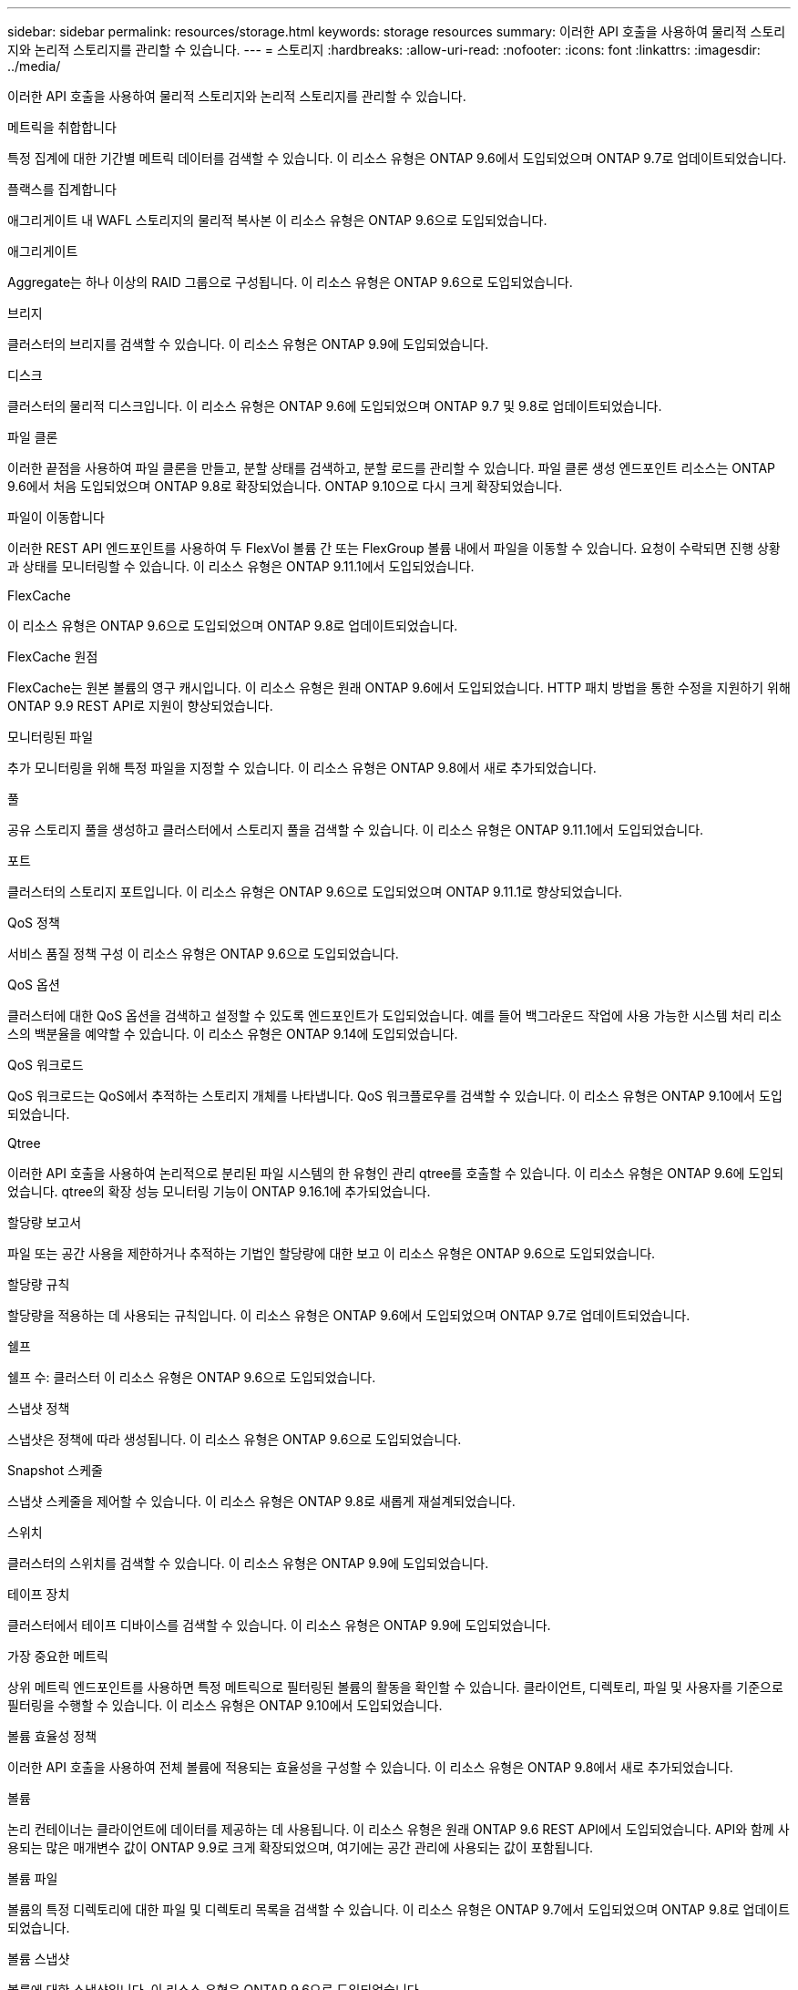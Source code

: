 ---
sidebar: sidebar 
permalink: resources/storage.html 
keywords: storage resources 
summary: 이러한 API 호출을 사용하여 물리적 스토리지와 논리적 스토리지를 관리할 수 있습니다. 
---
= 스토리지
:hardbreaks:
:allow-uri-read: 
:nofooter: 
:icons: font
:linkattrs: 
:imagesdir: ../media/


[role="lead"]
이러한 API 호출을 사용하여 물리적 스토리지와 논리적 스토리지를 관리할 수 있습니다.

.메트릭을 취합합니다
특정 집계에 대한 기간별 메트릭 데이터를 검색할 수 있습니다. 이 리소스 유형은 ONTAP 9.6에서 도입되었으며 ONTAP 9.7로 업데이트되었습니다.

.플랙스를 집계합니다
애그리게이트 내 WAFL 스토리지의 물리적 복사본 이 리소스 유형은 ONTAP 9.6으로 도입되었습니다.

.애그리게이트
Aggregate는 하나 이상의 RAID 그룹으로 구성됩니다. 이 리소스 유형은 ONTAP 9.6으로 도입되었습니다.

.브리지
클러스터의 브리지를 검색할 수 있습니다. 이 리소스 유형은 ONTAP 9.9에 도입되었습니다.

.디스크
클러스터의 물리적 디스크입니다. 이 리소스 유형은 ONTAP 9.6에 도입되었으며 ONTAP 9.7 및 9.8로 업데이트되었습니다.

.파일 클론
이러한 끝점을 사용하여 파일 클론을 만들고, 분할 상태를 검색하고, 분할 로드를 관리할 수 있습니다. 파일 클론 생성 엔드포인트 리소스는 ONTAP 9.6에서 처음 도입되었으며 ONTAP 9.8로 확장되었습니다. ONTAP 9.10으로 다시 크게 확장되었습니다.

.파일이 이동합니다
이러한 REST API 엔드포인트를 사용하여 두 FlexVol 볼륨 간 또는 FlexGroup 볼륨 내에서 파일을 이동할 수 있습니다. 요청이 수락되면 진행 상황과 상태를 모니터링할 수 있습니다. 이 리소스 유형은 ONTAP 9.11.1에서 도입되었습니다.

.FlexCache
이 리소스 유형은 ONTAP 9.6으로 도입되었으며 ONTAP 9.8로 업데이트되었습니다.

.FlexCache 원점
FlexCache는 원본 볼륨의 영구 캐시입니다. 이 리소스 유형은 원래 ONTAP 9.6에서 도입되었습니다. HTTP 패치 방법을 통한 수정을 지원하기 위해 ONTAP 9.9 REST API로 지원이 향상되었습니다.

.모니터링된 파일
추가 모니터링을 위해 특정 파일을 지정할 수 있습니다. 이 리소스 유형은 ONTAP 9.8에서 새로 추가되었습니다.

.풀
공유 스토리지 풀을 생성하고 클러스터에서 스토리지 풀을 검색할 수 있습니다. 이 리소스 유형은 ONTAP 9.11.1에서 도입되었습니다.

.포트
클러스터의 스토리지 포트입니다. 이 리소스 유형은 ONTAP 9.6으로 도입되었으며 ONTAP 9.11.1로 향상되었습니다.

.QoS 정책
서비스 품질 정책 구성 이 리소스 유형은 ONTAP 9.6으로 도입되었습니다.

.QoS 옵션
클러스터에 대한 QoS 옵션을 검색하고 설정할 수 있도록 엔드포인트가 도입되었습니다. 예를 들어 백그라운드 작업에 사용 가능한 시스템 처리 리소스의 백분율을 예약할 수 있습니다. 이 리소스 유형은 ONTAP 9.14에 도입되었습니다.

.QoS 워크로드
QoS 워크로드는 QoS에서 추적하는 스토리지 개체를 나타냅니다. QoS 워크플로우를 검색할 수 있습니다. 이 리소스 유형은 ONTAP 9.10에서 도입되었습니다.

.Qtree
이러한 API 호출을 사용하여 논리적으로 분리된 파일 시스템의 한 유형인 관리 qtree를 호출할 수 있습니다. 이 리소스 유형은 ONTAP 9.6에 도입되었습니다. qtree의 확장 성능 모니터링 기능이 ONTAP 9.16.1에 추가되었습니다.

.할당량 보고서
파일 또는 공간 사용을 제한하거나 추적하는 기법인 할당량에 대한 보고 이 리소스 유형은 ONTAP 9.6으로 도입되었습니다.

.할당량 규칙
할당량을 적용하는 데 사용되는 규칙입니다. 이 리소스 유형은 ONTAP 9.6에서 도입되었으며 ONTAP 9.7로 업데이트되었습니다.

.쉘프
쉘프 수: 클러스터 이 리소스 유형은 ONTAP 9.6으로 도입되었습니다.

.스냅샷 정책
스냅샷은 정책에 따라 생성됩니다. 이 리소스 유형은 ONTAP 9.6으로 도입되었습니다.

.Snapshot 스케줄
스냅샷 스케줄을 제어할 수 있습니다. 이 리소스 유형은 ONTAP 9.8로 새롭게 재설계되었습니다.

.스위치
클러스터의 스위치를 검색할 수 있습니다. 이 리소스 유형은 ONTAP 9.9에 도입되었습니다.

.테이프 장치
클러스터에서 테이프 디바이스를 검색할 수 있습니다. 이 리소스 유형은 ONTAP 9.9에 도입되었습니다.

.가장 중요한 메트릭
상위 메트릭 엔드포인트를 사용하면 특정 메트릭으로 필터링된 볼륨의 활동을 확인할 수 있습니다. 클라이언트, 디렉토리, 파일 및 사용자를 기준으로 필터링을 수행할 수 있습니다. 이 리소스 유형은 ONTAP 9.10에서 도입되었습니다.

.볼륨 효율성 정책
이러한 API 호출을 사용하여 전체 볼륨에 적용되는 효율성을 구성할 수 있습니다. 이 리소스 유형은 ONTAP 9.8에서 새로 추가되었습니다.

.볼륨
논리 컨테이너는 클라이언트에 데이터를 제공하는 데 사용됩니다. 이 리소스 유형은 원래 ONTAP 9.6 REST API에서 도입되었습니다. API와 함께 사용되는 많은 매개변수 값이 ONTAP 9.9로 크게 확장되었으며, 여기에는 공간 관리에 사용되는 값이 포함됩니다.

.볼륨 파일
볼륨의 특정 디렉토리에 대한 파일 및 디렉토리 목록을 검색할 수 있습니다. 이 리소스 유형은 ONTAP 9.7에서 도입되었으며 ONTAP 9.8로 업데이트되었습니다.

.볼륨 스냅샷
볼륨에 대한 스냅샷입니다. 이 리소스 유형은 ONTAP 9.6으로 도입되었습니다.
